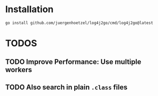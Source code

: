 
* Installation

  #+begin_src bash
  go install github.com/juergenhoetzel/log4j2go/cmd/log4j2go@latest
  #+end_src

* TODOS
** TODO Improve Performance: Use multiple workers
** TODO Also search in plain =.class= files
